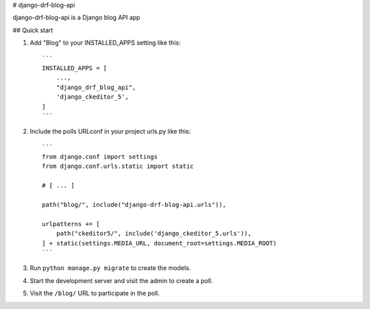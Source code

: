
# django-drf-blog-api


django-drf-blog-api is a Django blog API app



## Quick start


1. Add "Blog" to your INSTALLED_APPS setting like this::

    ```
    INSTALLED_APPS = [
        ...,
        "django_drf_blog_api",
        'django_ckeditor_5',
    ]
    ```
2. Include the polls URLconf in your project urls.py like this::

    ```
    from django.conf import settings
    from django.conf.urls.static import static

    # [ ... ]

    path("blog/", include("django-drf-blog-api.urls")),

    urlpatterns += [
        path("ckeditor5/", include('django_ckeditor_5.urls')),
    ] + static(settings.MEDIA_URL, document_root=settings.MEDIA_ROOT)
    ```

3. Run ``python manage.py migrate`` to create the models.

4. Start the development server and visit the admin to create a poll.

5. Visit the ``/blog/`` URL to participate in the poll.
